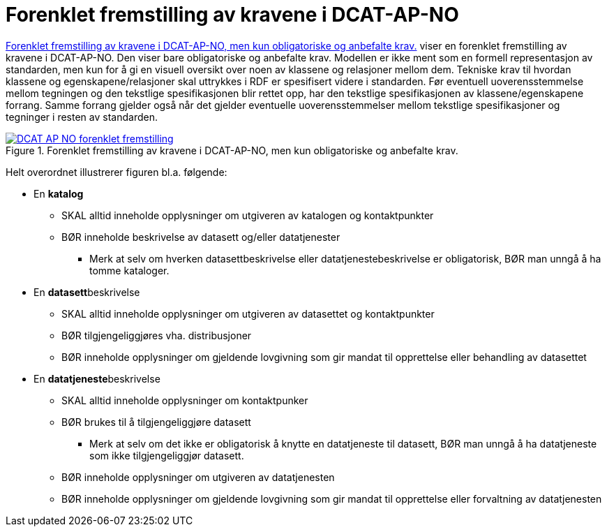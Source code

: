 = Forenklet fremstilling av kravene i DCAT-AP-NO [[Forenklet-fremstilling]] 

<<img-ForenkletModell>> viser en forenklet fremstilling av kravene i DCAT-AP-NO. Den viser bare obligatoriske og anbefalte krav. Modellen er ikke ment som en formell representasjon av standarden, men kun for å gi en visuell oversikt over noen av klassene og relasjoner mellom dem. Tekniske krav til hvordan klassene og egenskapene/relasjoner skal uttrykkes i RDF er spesifisert videre i standarden. Før eventuell uoverensstemmelse mellom tegningen og den tekstlige spesifikasjonen blir rettet opp, har den tekstlige spesifikasjonen av klassene/egenskapene forrang. Samme forrang gjelder også når det gjelder eventuelle uoverensstemmelser mellom tekstlige spesifikasjoner og tegninger i resten av standarden. 

[[img-ForenkletModell]]
.Forenklet fremstilling av kravene i DCAT-AP-NO, men kun obligatoriske og anbefalte krav.
[link=images/DCAT-AP-NO-forenklet-fremstilling.png]
image::images/DCAT-AP-NO-forenklet-fremstilling.png[]

// Last ned modell: link:images/DCAT-AP-NO2_20210903.png[png] |  link:files/DCAT-AP-NO2_20210903.eap[XMI for EA]

Helt overordnet illustrerer figuren bl.a. følgende:

* En *katalog* 
** SKAL alltid inneholde opplysninger om utgiveren av katalogen og kontaktpunkter 
** BØR inneholde beskrivelse av datasett og/eller datatjenester
*** Merk at selv om hverken datasettbeskrivelse eller datatjenestebeskrivelse er obligatorisk, BØR man unngå å ha tomme kataloger. 
* En **datasett**beskrivelse 
** SKAL alltid inneholde opplysninger om utgiveren av datasettet og kontaktpunkter
** BØR tilgjengeliggjøres vha. distribusjoner
** BØR inneholde opplysninger om gjeldende lovgivning som gir mandat til opprettelse eller behandling av datasettet 
* En **datatjeneste**beskrivelse 
** SKAL alltid inneholde opplysninger om kontaktpunker
** BØR brukes til å tilgjengeliggjøre datasett 
*** Merk at selv om det ikke er obligatorisk å knytte en datatjeneste til datasett, BØR man unngå å ha datatjeneste som ikke tilgjengeliggjør datasett. 
** BØR inneholde opplysninger om utgiveren av datatjenesten
** BØR inneholde opplysninger om gjeldende lovgivning som gir mandat til opprettelse eller forvaltning av datatjenesten

